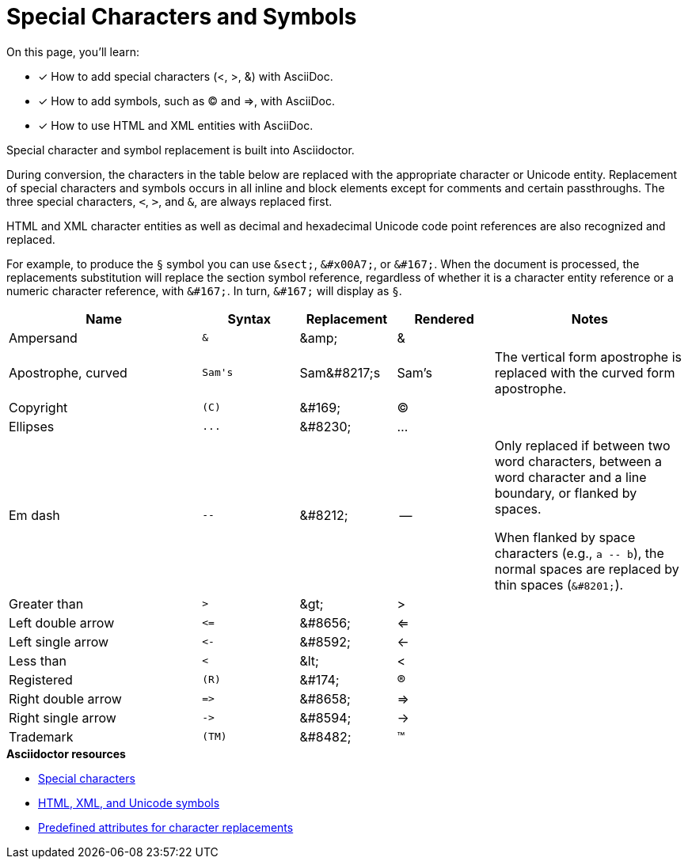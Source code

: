 = Special Characters and Symbols
:table-caption!:
// URLs
:url-adoc-manual: https://asciidoctor.org/docs/user-manual
:url-special-chars: {url-adoc-manual}/#special-characters
:url-symbols: {url-adoc-manual}/#replacements
:url-char-attrs: {url-adoc-manual}/#charref-attributes-table

On this page, you'll learn:

* [x] How to add special characters (<, >, &) with AsciiDoc.
* [x] How to add symbols, such as (C) and =>, with AsciiDoc.
* [x] How to use HTML and XML entities with AsciiDoc.

Special character and symbol replacement is built into Asciidoctor.

During conversion, the characters in the table below are replaced with the appropriate character or Unicode entity.
Replacement of special characters and symbols occurs in all inline and block elements except for comments and certain passthroughs.
The three special characters, `<`, `>`, and `&`, are always replaced first.

HTML and XML character entities as well as decimal and hexadecimal Unicode code point references are also recognized and replaced.

For example, to produce the `&sect;` symbol you can use `\&sect;`, `\&#x00A7;`, or `\&#167;`.
When the document is processed, the replacements substitution will replace the section symbol reference, regardless of whether it is a character entity reference or a numeric character reference, with `\&#167;`.
In turn, `\&#167;` will display as `&sect;`.

[cols="2,^1l,1,1,2"]
|===
|Name |Syntax |Replacement |Rendered |Notes

|Ampersand
|&
|\&amp;
|&
|

|Apostrophe, curved
|Sam's
|Sam\&#8217;s
|Sam's
|The vertical form apostrophe is replaced with the curved form apostrophe.

|Copyright
|(C)
|\&#169;
|(C)
|

|Ellipses
|...
|\&#8230;
|...
|

|Em dash
|--
|\&#8212;
|{empty}--{empty}
|Only replaced if between two word characters, between a word character and a line boundary, or flanked by spaces.

When flanked by space characters (e.g., `+a -- b+`), the normal spaces are replaced by thin spaces (`\&#8201;`).

|Greater than
|>
|\&gt;
|>
|

|Left double arrow
|<=
|\&#8656;
|<=
|

|Left single arrow
|<-
|\&#8592;
|<-
|

|Less than
|<
|\&lt;
|<
|

|Registered
|(R)
|\&#174;
|(R)
|

|Right double arrow
|=>
|\&#8658;
|=>
|

|Right single arrow
|->
|\&#8594;
|->
|

|Trademark
|(TM)
|\&#8482;
|(TM)
|
|===

.*Asciidoctor resources*
* {url-special-chars}[Special characters^]
* {url-symbols}[HTML, XML, and Unicode symbols^]
* {url-char-attrs}[Predefined attributes for character replacements^]
